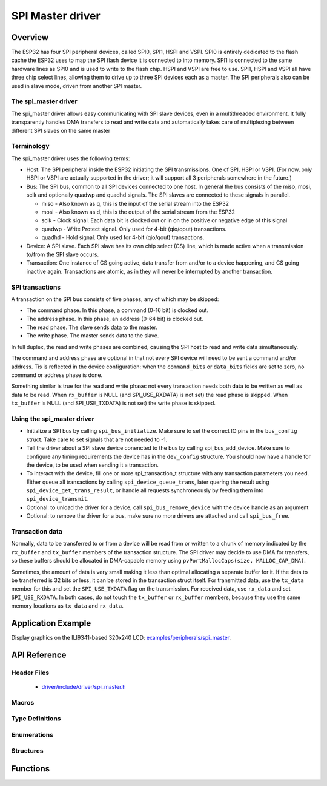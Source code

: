 SPI Master driver
=================

Overview
--------

The ESP32 has four SPI peripheral devices, called SPI0, SPI1, HSPI and VSPI. SPI0 is entirely dedicated to
the flash cache the ESP32 uses to map the SPI flash device it is connected to into memory. SPI1 is
connected to the same hardware lines as SPI0 and is used to write to the flash chip. HSPI and VSPI
are free to use. SPI1, HSPI and VSPI all have three chip select lines, allowing them to drive up to
three SPI devices each as a master. The SPI peripherals also can be used in slave mode, driven from 
another SPI master.

The spi_master driver
^^^^^^^^^^^^^^^^^^^^^

The spi_master driver allows easy communicating with SPI slave devices, even in a multithreaded environment.
It fully transparently handles DMA transfers to read and write data and automatically takes care of 
multiplexing between different SPI slaves on the same master

Terminology
^^^^^^^^^^^

The spi_master driver uses the following terms:

* Host: The SPI peripheral inside the ESP32 initiating the SPI transmissions. One of SPI, HSPI or VSPI. (For 
  now, only HSPI or VSPI are actually supported in the driver; it will support all 3 peripherals 
  somewhere in the future.)
* Bus: The SPI bus, common to all SPI devices connected to one host. In general the bus consists of the
  miso, mosi, sclk and optionally quadwp and quadhd signals. The SPI slaves are connected to these 
  signals in parallel.

  - miso - Also known as q, this is the input of the serial stream into the ESP32

  - mosi - Also known as d, this is the output of the serial stream from the ESP32

  - sclk - Clock signal. Each data bit is clocked out or in on the positive or negative edge of this signal

  - quadwp - Write Protect signal. Only used for 4-bit (qio/qout) transactions.

  - quadhd - Hold signal. Only used for 4-bit (qio/qout) transactions.

* Device: A SPI slave. Each SPI slave has its own chip select (CS) line, which is made active when
  a transmission to/from the SPI slave occurs.
* Transaction: One instance of CS going active, data transfer from and/or to a device happening, and
  CS going inactive again. Transactions are atomic, as in they will never be interrupted by another
  transaction.


SPI transactions
^^^^^^^^^^^^^^^^

A transaction on the SPI bus consists of five phases, any of which may be skipped:

* The command phase. In this phase, a command (0-16 bit) is clocked out.
* The address phase. In this phase, an address (0-64 bit) is clocked out.
* The read phase. The slave sends data to the master.
* The write phase. The master sends data to the slave.

In full duplex, the read and write phases are combined, causing the SPI host to read and
write data simultaneously.

The command and address phase are optional in that not every SPI device will need to be sent a command
and/or address. Tis is reflected in the device configuration: when the ``command_bits`` or ``data_bits``
fields are set to zero, no command or address phase is done.

Something similar is true for the read and write phase: not every transaction needs both data to be written
as well as data to be read. When ``rx_buffer`` is NULL (and SPI_USE_RXDATA) is not set) the read phase 
is skipped. When ``tx_buffer`` is NULL (and SPI_USE_TXDATA) is not set) the write phase is skipped.

Using the spi_master driver
^^^^^^^^^^^^^^^^^^^^^^^^^^^

- Initialize a SPI bus by calling ``spi_bus_initialize``. Make sure to set the correct IO pins in
  the ``bus_config`` struct. Take care to set signals that are not needed to -1.

- Tell the driver about a SPI slave device conencted to the bus by calling spi_bus_add_device. 
  Make sure to configure any timing requirements the device has in the ``dev_config`` structure.
  You should now have a handle for the device, to be used when sending it a transaction.

- To interact with the device, fill one or more spi_transaction_t structure with any transaction 
  parameters you need. Either queue all transactions by calling ``spi_device_queue_trans``, later
  quering the result using ``spi_device_get_trans_result``, or handle all requests synchroneously
  by feeding them into ``spi_device_transmit``.

- Optional: to unload the driver for a device, call ``spi_bus_remove_device`` with the device
  handle as an argument

- Optional: to remove the driver for a bus, make sure no more drivers are attached and call 
  ``spi_bus_free``.


Transaction data
^^^^^^^^^^^^^^^^

Normally, data to be transferred to or from a device will be read from or written to a chunk of memory
indicated by the ``rx_buffer`` and ``tx_buffer`` members of the transaction structure. The SPI driver
may decide to use DMA for transfers, so these buffers should be allocated in DMA-capable memory using 
``pvPortMallocCaps(size, MALLOC_CAP_DMA)``.

Sometimes, the amount of data is very small making it less than optimal allocating a separate buffer
for it. If the data to be transferred is 32 bits or less, it can be stored in the transaction struct
itself. For transmitted data, use the ``tx_data`` member for this and set the ``SPI_USE_TXDATA`` flag
on the transmission. For received data, use ``rx_data`` and set ``SPI_USE_RXDATA``. In both cases, do
not touch the ``tx_buffer`` or ``rx_buffer`` members, because they use the same memory locations
as ``tx_data`` and ``rx_data``.

Application Example
-------------------
 
Display graphics on the ILI9341-based 320x240 LCD: `examples/peripherals/spi_master <https://github.com/espressif/esp-idf/tree/master/examples/peripherals/spi_master>`_.

API Reference
-------------

Header Files
^^^^^^^^^^^^

  * `driver/include/driver/spi_master.h <https://github.com/espressif/esp-idf/blob/master/components/driver/include/driver/spi_master.h>`_

Macros
^^^^^^

.. doxygendefine:: SPI_DEVICE_TXBIT_LSBFIRST
.. doxygendefine:: SPI_DEVICE_RXBIT_LSBFIRST
.. doxygendefine:: SPI_DEVICE_BIT_LSBFIRST
.. doxygendefine:: SPI_DEVICE_3WIRE
.. doxygendefine:: SPI_DEVICE_POSITIVE_CS
.. doxygendefine:: SPI_DEVICE_HALFDUPLEX
.. doxygendefine:: SPI_DEVICE_CLK_AS_CS

.. doxygendefine:: SPI_TRANS_MODE_DIO
.. doxygendefine:: SPI_TRANS_MODE_QIO
.. doxygendefine:: SPI_TRANS_MODE_DIOQIO_ADDR
.. doxygendefine:: SPI_TRANS_USE_RXDATA
.. doxygendefine:: SPI_TRANS_USE_TXDATA

Type Definitions
^^^^^^^^^^^^^^^^

.. doxygentypedef:: spi_device_handle_t

Enumerations
^^^^^^^^^^^^

.. doxygenenum:: spi_host_device_t

Structures
^^^^^^^^^^

.. doxygenstruct:: spi_transaction_t
  :members:

.. doxygenstruct:: spi_bus_config_t
  :members:

.. doxygenstruct:: spi_device_interface_config_t
  :members:



Functions
---------

.. doxygenfunction:: spi_bus_initialize
.. doxygenfunction:: spi_bus_free
.. doxygenfunction:: spi_bus_add_device
.. doxygenfunction:: spi_bus_remove_device
.. doxygenfunction:: spi_device_queue_trans
.. doxygenfunction:: spi_device_get_trans_result
.. doxygenfunction:: spi_device_transmit

